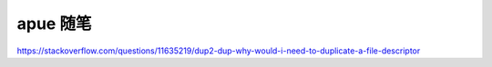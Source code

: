 apue 随笔
================================================================================

https://stackoverflow.com/questions/11635219/dup2-dup-why-would-i-need-to-duplicate-a-file-descriptor
